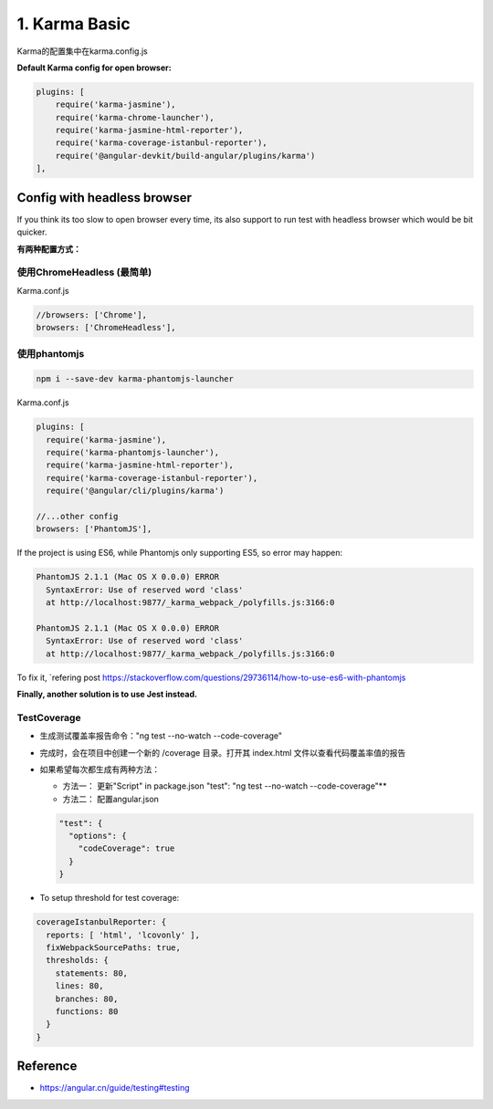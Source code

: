1. Karma Basic
===========================================

Karma的配置集中在karma.config.js

**Default Karma config for open browser:**

.. code-block:: javascript
  
  plugins: [
      require('karma-jasmine'),
      require('karma-chrome-launcher'),
      require('karma-jasmine-html-reporter'),
      require('karma-coverage-istanbul-reporter'),
      require('@angular-devkit/build-angular/plugins/karma')
  ],

Config with headless browser
------------------------------------

If you think its too slow to open browser every time, its also support to run test with headless browser which would be bit quicker.

**有两种配置方式：**

使用ChromeHeadless (最简单)
^^^^^^^^^^^^^^^^^^^^^^^^^^^^^^^

Karma.conf.js

.. code-block:: javascript
  
  //browsers: ['Chrome'],
  browsers: ['ChromeHeadless'],


使用phantomjs
^^^^^^^^^^^^^^^^^^^^

.. code-block:: bash
    
  npm i --save-dev karma-phantomjs-launcher


Karma.conf.js

.. code-block:: javascript
  
  plugins: [
    require('karma-jasmine'),
    require('karma-phantomjs-launcher'),
    require('karma-jasmine-html-reporter'),
    require('karma-coverage-istanbul-reporter'),
    require('@angular/cli/plugins/karma')
  
  //...other config
  browsers: ['PhantomJS'],

If the project is using ES6, while Phantomjs only supporting ES5, so error may happen:

.. code-block::

  PhantomJS 2.1.1 (Mac OS X 0.0.0) ERROR
    SyntaxError: Use of reserved word 'class'
    at http://localhost:9877/_karma_webpack_/polyfills.js:3166:0

  PhantomJS 2.1.1 (Mac OS X 0.0.0) ERROR
    SyntaxError: Use of reserved word 'class'
    at http://localhost:9877/_karma_webpack_/polyfills.js:3166:0

To fix it, `refering post https://stackoverflow.com/questions/29736114/how-to-use-es6-with-phantomjs

**Finally, another solution is to use Jest instead.**


TestCoverage
^^^^^^^^^^^^^^^^^

* 生成测试覆盖率报告命令："ng test --no-watch --code-coverage"
* 完成时，会在项目中创建一个新的 /coverage 目录。打开其 index.html 文件以查看代码覆盖率值的报告
* 如果希望每次都生成有两种方法：

  * 方法一： 更新"Script" in package.json  
    "test": "ng test --no-watch --code-coverage"**
  * 方法二： 配置angular.json
  
  .. code-block:: json
    
    "test": {
      "options": {
        "codeCoverage": true
      }
    }
    
  
  
  
  
* To setup threshold for test coverage:

.. code-block:: javascript
  
  coverageIstanbulReporter: {
    reports: [ 'html', 'lcovonly' ],
    fixWebpackSourcePaths: true,
    thresholds: {
      statements: 80,
      lines: 80,
      branches: 80,
      functions: 80
    }
  }
  

Reference
-------------

* `<https://angular.cn/guide/testing#testing>`_




